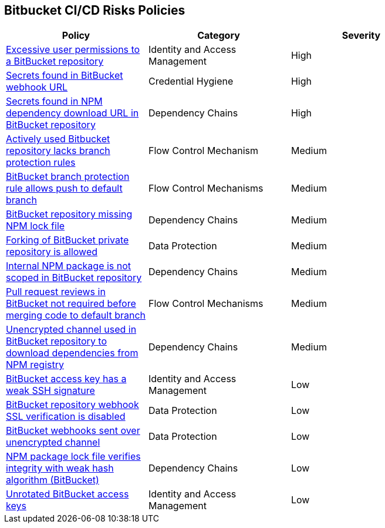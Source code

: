 == Bitbucket CI/CD Risks Policies

[width=85%]
[cols="1,1,1"]
|===
|Policy|Category|Severity

|xref:bb-excessive-app-permissions.adoc[Excessive user permissions to a BitBucket repository]
|Identity and Access Management 
|High 

|xref:bb-secrets-webhook-url.adoc[Secrets found in BitBucket webhook URL]
|Credential Hygiene 
|High

|xref:bb-secrets-npm-downloadurl.adoc[Secrets found in NPM dependency download URL in BitBucket repository]
|Dependency Chains 
|High 

|xref:bb-active-repo-lacks-bp-rules.adoc[Actively used Bitbucket repository lacks branch protection rules]
|Flow Control Mechanism 
|Medium 

|xref:bb-bprule-allows-push-db.adoc[BitBucket branch protection rule allows push to default branch]
|Flow Control Mechanisms 
|Medium 

|xref:bb-repo-miss-npmlockfile.adoc[BitBucket repository missing NPM lock file]
|Dependency Chains 
|Medium 

|xref:bb-fork-private-repo-allow.adoc[Forking of BitBucket private repository is allowed]
|Data Protection 
|Medium 

|xref:bb-internal-npm-package-not-scoped-repo.adoc[Internal NPM package is not scoped in BitBucket repository]
|Dependency Chains 
|Medium 

|xref:bb-pr-review-merge-notrequired.adoc[Pull request reviews in BitBucket not required before merging code to default branch]
|Flow Control Mechanisms 
|Medium 

|xref:bb-unencryotedchannel-download-dependencies.adoc[Unencrypted channel used in BitBucket repository to download dependencies from NPM registry]
|Dependency Chains 
|Medium 

|xref:bb-deploykey-weak-ssh.adoc[BitBucket access key has a weak SSH signature]
|Identity and Access Management 
|Low 

|xref:bb-repo-webhook-ssl-verif-disabled.adoc[BitBucket repository webhook SSL verification is disabled]
|Data Protection 
|Low 

|xref:bb-webhooks-sent-unencrypted-channel.adoc[BitBucket webhooks sent over unencrypted channel]
|Data Protection 
|Low 

|xref:bb-npm-package-lockfile-weak-hash.adoc[NPM package lock file verifies integrity with weak hash algorithm (BitBucket)]
|Dependency Chains 
|Low 

|xref:bb-unrotate-accesskey.adoc[Unrotated BitBucket access keys] 
|Identity and Access Management  
|Low 


|===

